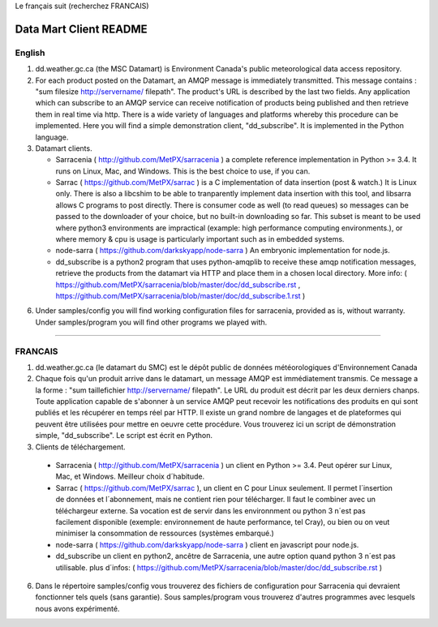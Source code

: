 
Le français suit (recherchez FRANCAIS)

-----------------------
Data Mart Client README
-----------------------

English
-------

1. dd.weather.gc.ca (the MSC Datamart) is Environment Canada's public
   meteorological data access repository.

2. For each product posted on the Datamart, an AMQP message is
   immediately transmitted. This message contains :
   "sum filesize http://servername/ filepath".
   The product's URL is described by the last two fields.
   Any application which can subscribe to an AMQP service can
   receive notification of products being published and then retrieve
   them in real time via http.  There is a wide variety of languages and
   platforms whereby this procedure can be implemented. Here you will
   find a simple demonstration client, "dd_subscribe". It is implemented
   in the Python language.

3. Datamart clients.

   * Sarracenia ( http://github.com/MetPX/sarracenia ) a complete reference implementation in Python >= 3.4. 
     It runs on Linux, Mac, and Windows. This is the best choice to use, if you can.
   * Sarrac ( https://github.com/MetPX/sarrac ) is a C implementation of data insertion (post & watch.) 
     It is Linux only. There is also a libcshim to be able to tranparently implement data insertion with 
     this tool, and libsarra allows C programs to post directly. There is consumer code as well 
     (to read queues) so messages can be passed to the downloader of your choice, but no built-in 
     downloading so far. This subset is meant to be used where python3 environments are 
     impractical (example: high performance computing environments.), or where memory & cpu is usage
     is particularly important such as in embedded systems.
   * node-sarra ( https://github.com/darkskyapp/node-sarra ) An embryonic implementation for node.js.
   * dd_subscribe is a python2 program that uses python-amqplib to receive these amqp notification 
     messages, retrieve the products from the datamart via HTTP and place them in a 
     chosen local directory. More info: ( https://github.com/MetPX/sarracenia/blob/master/doc/dd_subscribe.rst , 
     https://github.com/MetPX/sarracenia/blob/master/doc/dd_subscribe.1.rst )

6. Under samples/config you will find working configuration files for sarracenia, provided as is,
   without warranty. Under samples/program you will find other programs we played with.


_____________________________________________________________________________________


FRANCAIS
--------


1. dd.weather.gc.ca (le datamart du SMC) est le dépôt public de
   données météorologiques d'Environnement Canada

2. Chaque fois qu'un produit arrive dans le datamart, un message AMQP
   est immédiatement transmis. Ce message a la forme :
   "sum taillefichier http://servername/ filepath".
   Le URL du produit est décrit par les deux derniers chanps.
   Toute application capable de s'abonner à un service AMQP
   peut recevoir les notifications des produits en qui sont publiés et
   les récupérer en temps réel par HTTP. Il existe un grand nombre de
   langages et de plateformes qui peuvent être utilisées pour mettre en
   oeuvre cette procédure. Vous trouverez ici un script de démonstration
   simple, "dd_subscribe". Le script est écrit en Python.

3. Clients de téléchargement.

  * Sarracenia ( http://github.com/MetPX/sarracenia ) un client en Python >= 3.4. 
    Peut opérer sur Linux, Mac, et Windows. Meilleur choix d´habitude.
  * Sarrac ( https://github.com/MetPX/sarrac ), un client en C pour Linux seulement. Il permet 
    l´insertion de données et l´abonnement, mais ne contient rien pour télécharger. Il faut le combiner 
    avec un téléchargeur externe. Sa vocation est de servir dans les environnment ou python 3 n´est pas 
    facilement disponible (exemple: environnement de haute performance, tel Cray), ou bien ou on veut 
    minimiser la consommation de ressources (systèmes embarqué.) 
  * node-sarra ( https://github.com/darkskyapp/node-sarra ) client en javascript pour node.js.
  * dd_subscribe un client en python2, ancêtre de Sarracenia, une autre option quand python 3 n´est 
    pas utilisable. 
    plus d´infos: ( https://github.com/MetPX/sarracenia/blob/master/doc/dd_subscribe.rst )

6. Dans le répertoire samples/config vous trouverez des fichiers de
   configuration pour Sarracenia qui devraient fonctionner tels quels (sans
   garantie). Sous samples/program vous trouverez d'autres programmes
   avec lesquels nous avons expérimenté.

